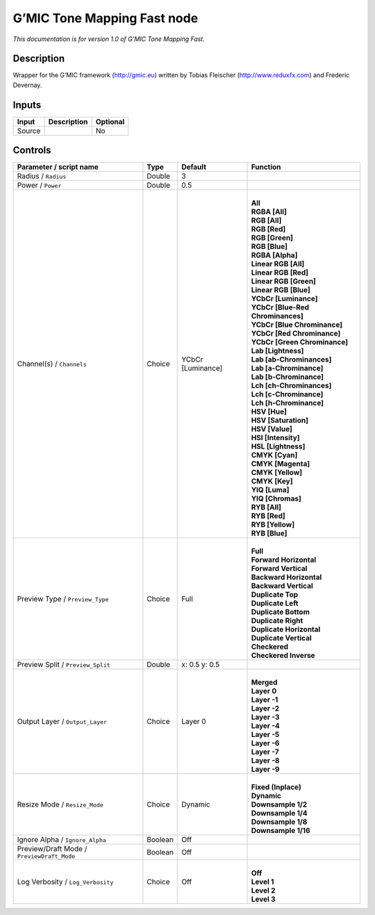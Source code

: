 .. _eu.gmic.ToneMappingFast:

G’MIC Tone Mapping Fast node
============================

*This documentation is for version 1.0 of G’MIC Tone Mapping Fast.*

Description
-----------

Wrapper for the G’MIC framework (http://gmic.eu) written by Tobias Fleischer (http://www.reduxfx.com) and Frederic Devernay.

Inputs
------

+--------+-------------+----------+
| Input  | Description | Optional |
+========+=============+==========+
| Source |             | No       |
+--------+-------------+----------+

Controls
--------

.. tabularcolumns:: |>{\raggedright}p{0.2\columnwidth}|>{\raggedright}p{0.06\columnwidth}|>{\raggedright}p{0.07\columnwidth}|p{0.63\columnwidth}|

.. cssclass:: longtable

+--------------------------------------------+---------+-------------------+-------------------------------------+
| Parameter / script name                    | Type    | Default           | Function                            |
+============================================+=========+===================+=====================================+
| Radius / ``Radius``                        | Double  | 3                 |                                     |
+--------------------------------------------+---------+-------------------+-------------------------------------+
| Power / ``Power``                          | Double  | 0.5               |                                     |
+--------------------------------------------+---------+-------------------+-------------------------------------+
| Channel(s) / ``Channels``                  | Choice  | YCbCr [Luminance] | |                                   |
|                                            |         |                   | | **All**                           |
|                                            |         |                   | | **RGBA [All]**                    |
|                                            |         |                   | | **RGB [All]**                     |
|                                            |         |                   | | **RGB [Red]**                     |
|                                            |         |                   | | **RGB [Green]**                   |
|                                            |         |                   | | **RGB [Blue]**                    |
|                                            |         |                   | | **RGBA [Alpha]**                  |
|                                            |         |                   | | **Linear RGB [All]**              |
|                                            |         |                   | | **Linear RGB [Red]**              |
|                                            |         |                   | | **Linear RGB [Green]**            |
|                                            |         |                   | | **Linear RGB [Blue]**             |
|                                            |         |                   | | **YCbCr [Luminance]**             |
|                                            |         |                   | | **YCbCr [Blue-Red Chrominances]** |
|                                            |         |                   | | **YCbCr [Blue Chrominance]**      |
|                                            |         |                   | | **YCbCr [Red Chrominance]**       |
|                                            |         |                   | | **YCbCr [Green Chrominance]**     |
|                                            |         |                   | | **Lab [Lightness]**               |
|                                            |         |                   | | **Lab [ab-Chrominances]**         |
|                                            |         |                   | | **Lab [a-Chrominance]**           |
|                                            |         |                   | | **Lab [b-Chrominance]**           |
|                                            |         |                   | | **Lch [ch-Chrominances]**         |
|                                            |         |                   | | **Lch [c-Chrominance]**           |
|                                            |         |                   | | **Lch [h-Chrominance]**           |
|                                            |         |                   | | **HSV [Hue]**                     |
|                                            |         |                   | | **HSV [Saturation]**              |
|                                            |         |                   | | **HSV [Value]**                   |
|                                            |         |                   | | **HSI [Intensity]**               |
|                                            |         |                   | | **HSL [Lightness]**               |
|                                            |         |                   | | **CMYK [Cyan]**                   |
|                                            |         |                   | | **CMYK [Magenta]**                |
|                                            |         |                   | | **CMYK [Yellow]**                 |
|                                            |         |                   | | **CMYK [Key]**                    |
|                                            |         |                   | | **YIQ [Luma]**                    |
|                                            |         |                   | | **YIQ [Chromas]**                 |
|                                            |         |                   | | **RYB [All]**                     |
|                                            |         |                   | | **RYB [Red]**                     |
|                                            |         |                   | | **RYB [Yellow]**                  |
|                                            |         |                   | | **RYB [Blue]**                    |
+--------------------------------------------+---------+-------------------+-------------------------------------+
| Preview Type / ``Preview_Type``            | Choice  | Full              | |                                   |
|                                            |         |                   | | **Full**                          |
|                                            |         |                   | | **Forward Horizontal**            |
|                                            |         |                   | | **Forward Vertical**              |
|                                            |         |                   | | **Backward Horizontal**           |
|                                            |         |                   | | **Backward Vertical**             |
|                                            |         |                   | | **Duplicate Top**                 |
|                                            |         |                   | | **Duplicate Left**                |
|                                            |         |                   | | **Duplicate Bottom**              |
|                                            |         |                   | | **Duplicate Right**               |
|                                            |         |                   | | **Duplicate Horizontal**          |
|                                            |         |                   | | **Duplicate Vertical**            |
|                                            |         |                   | | **Checkered**                     |
|                                            |         |                   | | **Checkered Inverse**             |
+--------------------------------------------+---------+-------------------+-------------------------------------+
| Preview Split / ``Preview_Split``          | Double  | x: 0.5 y: 0.5     |                                     |
+--------------------------------------------+---------+-------------------+-------------------------------------+
| Output Layer / ``Output_Layer``            | Choice  | Layer 0           | |                                   |
|                                            |         |                   | | **Merged**                        |
|                                            |         |                   | | **Layer 0**                       |
|                                            |         |                   | | **Layer -1**                      |
|                                            |         |                   | | **Layer -2**                      |
|                                            |         |                   | | **Layer -3**                      |
|                                            |         |                   | | **Layer -4**                      |
|                                            |         |                   | | **Layer -5**                      |
|                                            |         |                   | | **Layer -6**                      |
|                                            |         |                   | | **Layer -7**                      |
|                                            |         |                   | | **Layer -8**                      |
|                                            |         |                   | | **Layer -9**                      |
+--------------------------------------------+---------+-------------------+-------------------------------------+
| Resize Mode / ``Resize_Mode``              | Choice  | Dynamic           | |                                   |
|                                            |         |                   | | **Fixed (Inplace)**               |
|                                            |         |                   | | **Dynamic**                       |
|                                            |         |                   | | **Downsample 1/2**                |
|                                            |         |                   | | **Downsample 1/4**                |
|                                            |         |                   | | **Downsample 1/8**                |
|                                            |         |                   | | **Downsample 1/16**               |
+--------------------------------------------+---------+-------------------+-------------------------------------+
| Ignore Alpha / ``Ignore_Alpha``            | Boolean | Off               |                                     |
+--------------------------------------------+---------+-------------------+-------------------------------------+
| Preview/Draft Mode / ``PreviewDraft_Mode`` | Boolean | Off               |                                     |
+--------------------------------------------+---------+-------------------+-------------------------------------+
| Log Verbosity / ``Log_Verbosity``          | Choice  | Off               | |                                   |
|                                            |         |                   | | **Off**                           |
|                                            |         |                   | | **Level 1**                       |
|                                            |         |                   | | **Level 2**                       |
|                                            |         |                   | | **Level 3**                       |
+--------------------------------------------+---------+-------------------+-------------------------------------+

